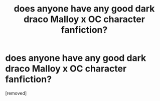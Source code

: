 #+TITLE: does anyone have any good dark draco Malloy x OC character fanfiction?

* does anyone have any good dark draco Malloy x OC character fanfiction?
:PROPERTIES:
:Author: mandifxo
:Score: 1
:DateUnix: 1603547664.0
:DateShort: 2020-Oct-24
:END:
[removed]


